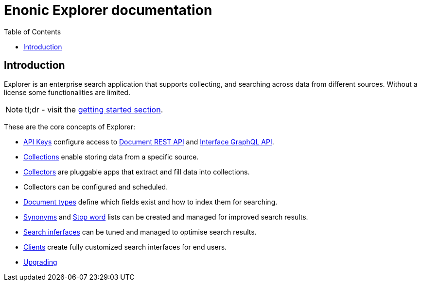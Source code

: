 = Enonic Explorer documentation
:toc: right
:imagesdir: images

== Introduction

Explorer is an enterprise search application that supports collecting, and searching across data from different sources. Without a license some functionalities are limited.

NOTE: tl;dr - visit the <<start#,getting started section>>.

These are the core concepts of Explorer:

* <<admin/apiKeys#, API Keys>> configure access to <<api/document#, Document REST API>> and <<api/interface#, Interface GraphQL API>>.
* <<admin/collections#, Collections>> enable storing data from a specific source.
* <<collectors#, Collectors>> are pluggable apps that extract and fill data into collections.
* Collectors can be configured and scheduled.
* <<admin/documentTypes#, Document types>> define which fields exist and how to index them for searching.
* <<admin/synonyms#, Synonyms>> and <<admin/stopwords#, Stop word>> lists can be created and managed for improved search results.
* <<admin/interfaces#, Search inferfaces>> can be tuned and managed to optimise search results.
* <<clients#, Clients>> create fully customized search interfaces for end users.
* <<upgrading#, Upgrading>>

